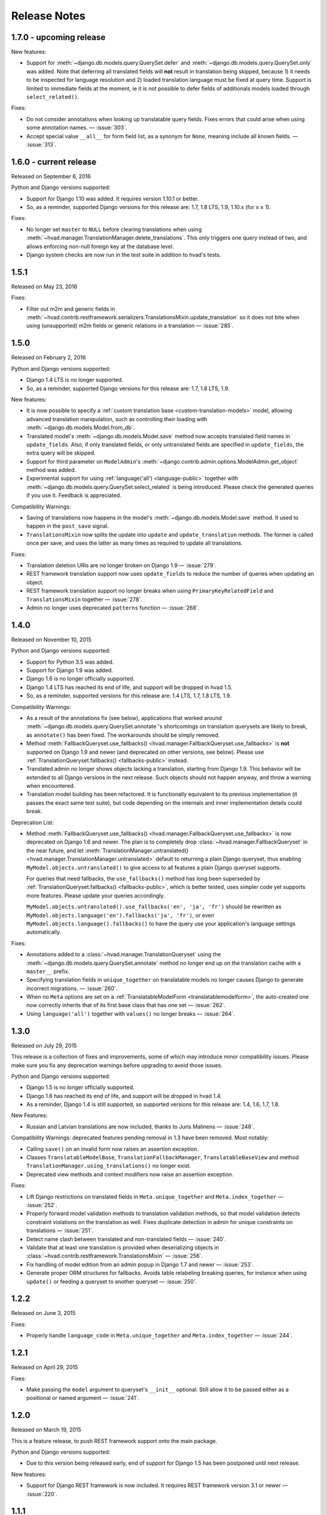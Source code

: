 #############
Release Notes
#############

*****************************
1.7.0 - upcoming release
*****************************

New features:

- Support for :meth:`~django.db.models.query.QuerySet.defer` and
  :meth:`~django.db.models.query.QuerySet.only` was added. Note that deferring
  all translated fields will **not** result in translation being skipped,
  because 1) it needs to be inspected for language resolution and 2) loaded
  translation language must be fixed at query time.
  Support is limited to immediate fields at the moment, ie it is not possible
  to defer fields of additionals models loaded through ``select_related()``.

Fixes:

- Do not consider annotations when looking up translatable query fields.
  Fixes errors that could arise when using some annotation names.
  — :issue:`303`.
- Accept special value ``__all__`` for form field list, as a synonym for ``None``,
  meaning include all known fields. — :issue:`313`.

*****************************
1.6.0 - current release
*****************************

Released on September 6, 2016

Python and Django versions supported:

- Support for Django 1.10 was added. It requires version 1.10.1 or better.
- So, as a reminder, supported Django versions for this release are: 1.7, 1.8 LTS, 1.9, 1.10.x (for x ≥ 1).

Fixes:

- No longer set ``master`` to ``NULL`` before clearing translations when using
  :meth:`~hvad.manager.TranslationManager.delete_translations`. This only
  triggers one query instead of two, and allows enforcing non-null foreign key
  at the database level.
- Django system checks are now run in the test suite in addition to hvad's tests.

.. release 1.5.1

*****************************
1.5.1
*****************************

Released on May 23, 2016

Fixes:

- Filter out m2m and generic fields in
  :meth:`~hvad.contrib.restframework.serializers.TranslationsMixin.update_translation`
  so it does not bite when using (unsupported) m2m fields or generic relations in a
  translation — :issue:`285`.

.. release 1.5.0

*****************************
1.5.0
*****************************

Released on February 2, 2016

Python and Django versions supported:

- Django 1.4 LTS is no longer supported.
- So, as a reminder, supported Django versions for this release are: 1.7, 1.8 LTS, 1.9.

New features:

- It is now possible to specify a :ref:`custom translation base <custom-translation-models>`
  model, allowing advanced translation manipulation, such as controlling their loading
  with :meth:`~django.db.models.Model.from_db`.
- Translated model's :meth:`~django.db.models.Model.save` method now accepts translated field
  names in ``update_fields``. Also, if only translated fields, or only untranslated fields
  are specified in ``update_fields``, the extra query will be skipped.
- Support for third parameter on ``ModelAdmin``'s
  :meth:`~django.contrib.admin.options.ModelAdmin.get_object` method was added.
- Experimental support for using :ref:`language('all') <language-public>` together with
  :meth:`~django.db.models.query.QuerySet.select_related` is being introduced. Please
  check the generated queries if you use it. Feedback is appreciated.

Compatibility Warnings:

- Saving of translations now happens in the model's :meth:`~django.db.models.Model.save` method.
  It used to happen in the ``post_save`` signal.
- ``TranslationsMixin`` now splits the update into ``update`` and ``update_translation`` methods.
  The former is called once per save, and uses the latter as many times as required to update
  all translations.

Fixes:

- Translation deletion URIs are no longer broken on Django 1.9 — :issue:`279`.
- REST framework translation support now uses ``update_fields`` to reduce the number of queries
  when updating an object.
- REST framework translation support no longer breaks when using ``PrimaryKeyRelatedField`` and
  ``TranslationsMixin`` together — :issue:`278`.
- Admin no longer uses deprecated ``patterns`` function — :issue:`268`.

.. release 1.4.0

*****************************
1.4.0
*****************************

Released on November 10, 2015

Python and Django versions supported:

- Support for Python 3.5 was added.
- Support for Django 1.9 was added.
- Django 1.6 is no longer officially supported.
- Django 1.4 LTS has reached its end of life, and support will be dropped in hvad 1.5.
- So, as a reminder, supported versions for this release are: 1.4 LTS, 1.7, 1.8 LTS, 1.9.

Compatibility Warnings:

- As a result of the annotations fix (see below), applications that worked around
  :meth:`~django.db.models.query.QuerySet.annotate`'s shortcomings on translation
  querysets are likely to break, as ``annotate()`` has been fixed. The
  workarounds should be simply removed.
- Method :meth:`FallbackQueryset.use_fallbacks() <hvad.manager.FallbackQueryset.use_fallbacks>`
  is **not** supported on Django 1.9 and newer (and deprecated on other versions, see
  below). Please use :ref:`TranslationQueryset.fallbacks() <fallbacks-public>` instead.
- Translated admin no longer shows objects lacking a translation, starting from
  Django 1.9. This behavior will be extended to all Django versions in the next release.
  Such objects should not happen anyway, and throw a warning when encountered.
- Translation model building has been refactored. It is functionally equivalent to its previous
  implementation (it passes the exact same test suite), but code depending on the internals
  and inner implementation details could break.

Deprecation List:

- Method :meth:`FallbackQueryset.use_fallbacks() <hvad.manager.FallbackQueryset.use_fallbacks>`
  is now deprecated on Django 1.6 and newer. The plan is to completely drop
  :class:`~hvad.manager.FallbackQueryset` in the near future, and let
  :meth:`TranslationManager.untranslated() <hvad.manager.TranslationManager.untranslated>`
  default to returning a plain Django queryset, thus enabling
  ``MyModel.objects.untranslated()`` to give access to all features a plain
  Django queryset supports.

  For queries that need fallbacks, the ``use_fallbacks()`` method has long been
  superseded by :ref:`TranslationQueryset.fallbacks() <fallbacks-public>`, which is
  better tested, uses simpler code yet supports more features.
  Please update your queries accordingly.

  ``MyModel.objects.untranslated().use_fallbacks('en', 'ja', 'fr')`` should be
  rewritten as ``MyModel.objects.language('en').fallbacks('ja', 'fr')``, or even
  ``MyModel.objects.language().fallbacks()`` to have the query use your application's
  language settings automatically.

Fixes:

- Annotations added to a :class:`~hvad.manager.TranslationQueryset` using the
  :meth:`~django.db.models.query.QuerySet.annotate` method no longer end up on
  the translation cache with a ``master__`` prefix.
- Specifying translation fields in ``unique_together`` on translatable models
  no longer causes Django to generate incorrect migrations. — :issue:`260`.
- When no ``Meta`` options are set on a :ref:`TranslatableModelForm <translatablemodelform>`,
  the auto-created one now correctly inherits that of its first base class that
  has one set — :issue:`262`.
- Using ``language('all')`` together with ``values()`` no longer breaks — :issue:`264`.

.. release 1.3.0

*****************************
1.3.0
*****************************

Released on July 29, 2015

This release is a collection of fixes and improvements, some of which may
introduce minor compatibility issues. Please make sure you fix any deprecation
warnings before upgrading to avoid those issues.

Python and Django versions supported:

- Django 1.5 is no longer officially supported.
- Django 1.6 has reached its end of life, and support will be dropped in hvad 1.4.
- As a reminder, Django 1.4 is still supported, so supported versions for this
  release are: 1.4, 1.6, 1.7, 1.8.

New Features:

- Russian and Latvian translations are now included, thanks to Juris Malinens — :issue:`248`.

Compatibility Warnings: deprecated features pending removal in 1.3 have been
removed. Most notably:

- Calling ``save()`` on an invalid form now raises an assertion exception.
- Classes ``TranslatableModelBase``, ``TranslationFallbackManager``,
  ``TranslatableBaseView`` and method ``TranslationManager.using_translations()``
  no longer exist.
- Deprecated view methods and context modifiers now raise an assertion exception.

Fixes:

- Lift Django restrictions on translated fields in ``Meta.unique_together`` and
  ``Meta.index_together`` — :issue:`252`.
- Properly forward model validation methods to translation validation methods, so
  that model validation detects constraint violations on the translation as well.
  Fixes duplicate detection in admin for unique constraints on translations — :issue:`251`.
- Detect name clash between translated and non-translated fields — :issue:`240`.
- Validate that at least one translation is provided when deserializing objects in
  :class:`~hvad.contrib.restframework.TranslationsMixin` — :issue:`256`.
- Fix handling of model edition from an admin popup in Django 1.7 and newer — :issue:`253`.
- Generate proper ORM structures for fallbacks. Avoids table relabeling breaking
  queries, for instance when using ``update()`` or feeding a queryset to another
  queryset — :issue:`250`.

.. release 1.2.2

*****************************
1.2.2
*****************************

Released on June 3, 2015

Fixes:

- Properly handle ``language_code`` in ``Meta.unique_together`` and
  ``Meta.index_together`` — :issue:`244`.

.. release 1.2.1

*****************************
1.2.1
*****************************

Released on April 29, 2015

Fixes:

- Make passing the ``model`` argument to queryset's ``__init__`` optional. Still
  allow it to be passed either as a positional or named argument — :issue:`241`.

.. release 1.2.0

*****************************
1.2.0
*****************************

Released on March 19, 2015

This is a feature release, to push REST framework support onto the main package.

Python and Django versions supported:

- Due to this version being released early, end of support for
  Django 1.5 has been postponed until next release.

New features:

- Support for Django REST framework is now included. It requires REST framework
  version 3.1 or newer — :issue:`220`.

.. release 1.1.1

*****************************
1.1.1
*****************************

Released on March 5, 2015

Fixes:

- Backwards compatibility issue in get_field implementation — :issue:`233`.
- Admin no longer breaks on models using another ``pk`` field than ``id`` — :issue:`231`.

.. release 1.1.0

*****************************
1.1.0
*****************************

Released on February 17, 2015

Python and Django versions supported:

- hvad now supports Django 1.8.
- Django 1.5 has reached its end of life, and support will be dropped in hvad 1.2.
  Note however that Django 1.4 will still be supported.

New features:

- It is now possible to use translated fields in the
  :attr:`~django.db.models.Options.unique_together` and
  :attr:`~django.db.models.Options.index_together` settings on
  :doc:`TranslatableModel <models>`. They cannot be mixed in a single constraint
  though, as table-spanning indexes are not supported by SQL databases.
- The :meth:`~django.db.models.query.QuerySet.annotate` method is now supported. Support
  is still basic for now: annotations may not access more than one level of relation.

Compatibility warnings:

- Internal module ``hvad.fieldtranslator`` was no longer used, and was incompatible with
  Django 1.8. It has been removed.
- Deprecated :meth:`~hvad.manager.TranslationManager.using_translations` has been removed.
  It can be safely replaced by :meth:`~hvad.manager.TranslationManager.language`.
- Deprecated :class:`~hvad.manager.TranslationFallbackManager` has been removed. Please
  use manager's :meth:`~hvad.manager.TranslationManager.untranslated` method instead.
- Deprecated :class:`~hvad.models.TranslatableModelBase` metaclass has been removed.
  Since release 0.5, hvad does not trigger metaclass conflicts anymore – :issue:`188`.
- Overriding the language in :meth:`QuerySet.get() <django.db.models.query.QuerySet.get>`
  and :meth:`QuerySet.filter() <django.db.models.query.QuerySet.filter>` was
  deprecated in release 0.5, and has now been removed. Either use the
  :meth:`~hvad.manager.TranslationManager.language` method to set the
  correct language, or specify
  :meth:`language('all') <hvad.manager.TranslationManager.language>` to filter
  manually through ``get`` and ``filter`` – :issue:`182`.
- ``TranslatableModel``'s Internal attribute ``_shared_field_names`` has been removed.

Deprecation list:

- Passing ``unique_together`` or ``index_together`` as a ``meta`` option on
  :class:`~hvad.models.TranslatedFields` is now deprecated and will be unsupported
  in release 1.3. Put them in the model's :djterm:`Meta <meta-options>`
  instead, alongside normal fields.
- Calling ``save()`` on an invalid :ref:`TranslatableModelForm <translatablemodelform>`
  is a bad practice and breaks on regular Django forms. This is now deprecated,
  and relevant checks will be removed in release 1.3. Please check the form is
  valid before saving it.
- Generic views in ``hvad.views`` have been refactored to follow Django generic
  view behaviors. As a result, several non-standard methods are now deprecated.
  Please replace them with their Django equivalents — check :issue:`225`.

.. release 1.0.0

*****************************
1.0.0
*****************************

Released on December 19, 2014

Python and Django versions supported:

- Django 1.3 is no longer supported.
- Python 2.6 is no longer supported. Though it is likely to work for the time
  being, it has been dropped from the tested setups.

New features:

- :ref:`TranslatableModelForm <translatablemodelform>` has been refactored to make
  its behavior more consistent. As a result, it exposes two distinct language
  selection modes, *normal* and *enforce*, and has a clear API for manually
  overriding the language — :issue:`221`.
- The new features of :func:`~django.forms.models.modelform_factory` introduced by
  Django 1.6 and 1.7 are now available on
  :ref:`translatable_modelform_factory <translatablemodelformfactory>` as
  well — :issue:`221`.
- :ref:`TranslationQueryset <TranslationQueryset-public>` now has a
  :ref:`fallbacks() <fallbacks-public>` method when running on
  Django 1.6 or newer, allowing the queryset to use fallback languages while
  retaining all its normal functionalities – :issue:`184`.
- Passing additional ``select`` items in method
  :meth:`~django.db.models.query.QuerySet.extra` is now supported. — :issue:`207`.
- It is now possible to use :ref:`TranslationQueryset <TranslationQueryset-public>`
  as default queryset for translatable models. — :issue:`207`.
- A lot of tests have been added, hvad now has 100% coverage on its core modules.
  Miscellaneous glitches found in this process were fixed.
- Added MySQL to tested database backends on Python 2.7.

Compatibility warnings:

- :ref:`TranslatableModelForm <translatablemodelform>` has been refactored to make
  its behavior more consistent. The core API has not changed, but edge cases are
  now clearly specified and some inconsistencies have disappeared, which could
  create issues, especially:

  - Direct use of the form class, without passing through the
    :ref:`factory method <translatablemodelformfactory>`. This used to have an
    unspecified behavior regarding language selection. Behavior is now
    well-defined. Please ensure it works the way you expect it to.

Fixes:

- :ref:`TranslatableModelForm <translatablemodelform>`'s
  :meth:`~django.forms.Form.clean` can now return `None` as per the new semantics
  introduced in Django 1.7. — :issue:`217`.
- Using ``Q object`` logical combinations or
  :meth:`~django.db.models.query.QuerySet.exclude` on a translation-aware
  manager returned by :func:`~hvad.utils.get_translation_aware_manager` no longer
  yields wrong results.
- Method :meth:`~django.db.models.query.QuerySet.get_or_create` now properly deals
  with Django 1.6-style transactions.

.. release 0.5.2

*****************************
0.5.2
*****************************

Released on November 8, 2014

Fixes:

- Admin does not break anymore on M2M fields on latest Django versions. — :issue:`212`.
- Related fields's :meth:`~django.db.models.fields.related.RelatedManager.clear`
  method now works properly (it used to break on MySQL, and was inefficient on
  other engines) — :issue:`212`.

.. release 0.5.1

*****************************
0.5.1
*****************************

Released on October 24, 2014

Fixes:

- Ecountering a regular (un-translatable) model in a deep `select_related` does
  not break anymore. — :issue:`206`.
- Language tabs URI are now correctly generated when changelist filters are used.
  — :issue:`203`.
- Admin language tab selection is no longer lost when change filters are active.
  — :issue:`202`.

.. release 0.5.0

*****************************
0.5.0
*****************************

Released on September 11, 2014

New features:

- New :ref:`translationformset_factory <translationformset>` and its companion
  :class:`~hvad.forms.BaseTranslationFormSet` allow building a formset to work
  on an instance's translations. Please have at look at its detailed
  :ref:`documentation <translationformset>` – :issue:`157`.
- Method :meth:`~hvad.manager.TranslationQueryset.language` now accepts the
  special value ``'all'``, allowing the query to consider all translations – :issue:`181`.
- Django 1.6+'s new :meth:`~django.db.models.query.QuerySet.datetimes` method is
  now available on :class:`~hvad.manager.TranslationQueryset` too – :issue:`175`.
- Django 1.6+'s new :meth:`~django.db.models.query.QuerySet.earliest` method is
  now available on :class:`~hvad.manager.TranslationQueryset`.
- Calls to :meth:`~hvad.manager.TranslationQueryset.language`, passing ``None``
  to use the current language now defers language resolution until the query is
  evaluated. It can now be used in form definitions directly, for instance for
  passing a custom queryset to :class:`~django.forms.ModelChoiceField` – :issue:`171`.
- Similarly, :meth:`~hvad.manager.FallbackQueryset.use_fallbacks` can now be
  passed ``None`` as one of the fallbacks, and it will be replaced with current
  language at query evaluation time.
- All queryset classes used by :class:`~hvad.manager.TranslationManager` can now
  be customized thanks to the new :attr:`~hvad.manager.TranslationManager.fallback_class`
  and :attr:`~hvad.manager.TranslationManager.default_class` attributes.
- Abstract models are now supported. The concrete class must still declare a
  :class:`~hvad.models.TranslatedFields` instance, but it can be empty – :issue:`180`.
- Django-hvad messages are now available in Italian – :issue:`178`.
- The :attr:`Meta.ordering <django.db.models.Options.ordering>` model setting
  is now supported on translatable models. It accepts both translated and shared
  fields – :issue:`185`, :issue:`12`.
- The :meth:`~hvad.manager.TranslationQueryset.select_related` method is no longer
  limited to 1 level depth – :issue:`192`.
- The :meth:`~hvad.manager.TranslationQueryset.select_related` method semantics
  is now consistent with that of regular querysets. It supports passing ``None``
  to clear the list and mutiple calls mimic Django behavior. That is: cumulative
  starting from Django 1.7 and substitutive before – :issue:`192`.

Deprecation list:

- The deprecated ``nani`` module was removed.
- Method :meth:`~hvad.manager.TranslationManager.using_translations` is now deprecated.
  It can be safely replaced by :meth:`~hvad.manager.TranslationManager.language`
  with no arguments.
- Setting ``NANI_TABLE_NAME_SEPARATOR`` was renamed to ``HVAD_TABLE_NAME_SEPARATOR``.
  Using the old name will still work for now, but issue a deprecation warning,
  and get removed in next version.
- CSS class ``nani-language-tabs`` in admin templates was renamed to
  ``hvad-language-tabs``. Entities will bear both classes until next version.
- Private ``_real_manager`` and ``_fallback_manager`` attributes of
  :class:`~hvad.manager.TranslationQueryset` have been removed as the indirection
  served no real purpose.
- The :class:`~hvad.manager.TranslationFallbackManager` is deprecated and will
  be removed in next release. Please use manager's
  :meth:`~hvad.manager.TranslationManager.untranslated` method instead.
- The :class:`~hvad.models.TranslatableModelBase` metaclass is no longer
  necessary and will be removed in next release. hvad no longer triggers metaclass
  conflicts and ``TranslatableModelBase`` can be safely dropped – :issue:`188`.
- Overriding the language in :meth:`QuerySet.get() <django.db.models.query.QuerySet.get>`
  and :meth:`QuerySet.filter() <django.db.models.query.QuerySet.filter>` is now
  deprecated. Either use the :meth:`~hvad.manager.TranslationManager.language`
  method to set the correct language, or specify
  :meth:`language('all') <hvad.manager.TranslationManager.language>` to filter
  manually through ``get`` and ``filter`` – :issue:`182`.

Fixes:

- Method :meth:`~django.db.models.query.QuerySet.latest` now works when passed
  no field name, properly getting the field name from the model's
  :attr:`Meta.get_latest_by <django.db.models.Options.get_latest_by>` option.
- :class:`~hvad.manager.FallbackQueryset` now leverages the better control on
  queries allowed in Django 1.6 and newer to use only one query to resolve
  fallbacks. Old behavior can be forced by adding ``HVAD_LEGACY_FALLBACKS = True``
  to your settings.
- Assigning value to translatable foreign keys through its ``_id`` field no
  longer results in assigned value being ignored – :issue:`193`.
- Tests were refactored to fully support PostgreSQL – :issue:`194`

.. release 0.4.1

*****************************
0.4.1
*****************************

Released on June 1, 2014

Fixes:

- Translations no longer remain in database when deleted depending on
  the query that deleted them – :issue:`183`.
- :meth:`~hvad.models.TranslatableModel.get_available_languages` now
  uses translations if they were prefetched with
  :meth:`~django.db.models.query.QuerySet.prefetch_related`.  Especially, using
  :meth:`~hvad.admin.TranslatableAdmin.all_translations` in
  :attr:`~django.contrib.admin.ModelAdmin.list_display` no longer results in one
  query per item, as long as translations were prefetched –
  :issue:`179`, :issue:`97`.


.. release 0.4.0

*****************************
0.4.0
*****************************

Released on May 19, 2014

New Python and Django versions supported:

- django-hvad now supports Django 1.7 running on Python 2.7, 3.3 and 3.4.
- django-hvad now supports Django 1.6 running on Python 2.7 and 3.3.

New features:

- :class:`~hvad.manager.TranslationManager`'s queryset class can now be overriden by
  setting its :attr:`~hvad.manager.TranslationManager.queryset_class` attribute.
- Proxy models can be used with django-hvad. This is a new feature, please
  use with caution and report any issue on github.
- :class:`~hvad.admin.TranslatableAdmin`'s list display now has direct links
  to each available translation.
- Instance's translated fields are now available to the model's
  :meth:`~django.db.models.Model.save` method when saving a
  :class:`~hvad.forms.TranslatableModelForm`.
- Accessing a translated field on an untranslated instance will now raise an
  :exc:`~exceptions.AttributeError` with a helpful message instead of letting the
  exception bubble up from the ORM.
- Method :meth:`~hvad.manager.TranslationQueryset.in_bulk` is now available on
  :class:`~hvad.manager.TranslationQueryset`.

Deprecation list:

- Catching :exc:`~django.core.exceptions.ObjectDoesNotExist` when accessing
  a translated field on an instance is deprecated. In case no translation
  is loaded and none exists in database for current language, an
  :exc:`~exceptions.AttributeError` is raised instead. For the transition,
  both are supported until next release.

Removal of the old ``'nani'`` aliases was postponed until next release.

Fixes:

- Fixed an issue where :class:`~hvad.admin.TranslatableAdmin` could overwrite the
  wrong language while saving a form.
- :meth:`~hvad.models.TranslatableModel.lazy_translation_getter` now tries
  translations in :setting:`LANGUAGES` order once it has failed with current
  language and site's main :setting:`LANGUAGE_CODE`.
- No more deprecation warnings when importing only from ``hvad``.
- :class:`~hvad.admin.TranslatableAdmin` now generates relative URLs instead
  of absolute ones, enabling it to work behind reverse proxies.
- django-hvad does not depend on the default manager being named
  'objects' anymore.
- Q objects now work properly with :class:`~hvad.manager.TranslationQueryset`.

.. release-0.3

*****************************
0.3
*****************************

New Python and Django versions supported:

- django-hvad now supports Django 1.5 running on Python 2.6 and 2.6.

Deprecation list:

- Dropped support for django 1.2.
- In next release, the old 'nani' module will be removed.


.. release-0.2

*****************************
0.2
*****************************

The package is now called 'hvad'. Old imports should result in an import error.

Fixed django 1.4 support

Fixed a number of minor issues



.. release-0.1.4

*****************************
0.1.4 (Alpha)
*****************************

Released on November 29, 2011

- Introduces :meth:`lazy_translation_getter`


.. release-0.1.3

*****************************
0.1.3 (Alpha)
*****************************

Released on November 8, 2011

- A new setting was introduced to configure the table name separator, ``NANI_TABLE_NAME_SEPARATOR``.

  .. note::

       If you upgrade from an earlier version, you'll have to rename your tables yourself (the general template is
       ``appname_modelname_translation``) or set ``NANI_TABLE_NAME_SEPARATOR`` to the empty string in your settings (which
       was the implicit default until 0.1.0)

.. release-0.0.4

*****************************
0.0.4 (Alpha)
*****************************

.. release-0.0.3

*************
0.0.3 (Alpha)
*************

Released on May 26, 2011.

* Replaced our ghetto fallback querying code with a simplified version of the
  logic used in Bert Constantins `django-polymorphic`_, all credit for our now
  better FallbackQueryset code goes to him.
* Replaced all JSON fixtures for testing with Python fixtures, to keep tests
  maintainable.
* Nicer language tabs in admin thanks to the amazing help of Angelo Dini.
* Ability to delete translations from the admin.
* Changed hvad.admin.TranslatableAdmin.get_language_tabs signature.
* Removed tests from egg.
* Fixed some tests possibly leaking client state information.
* Fixed a critical bug in hvad.forms.TranslatableModelForm where attempting to
  save a translated model with a relation (FK) would cause IntegrityErrors when
  it's a new instance.
* Fixed a critical bug in hvad.models.TranslatableModelBase where certain field
  types on models would break the metaclass. (Many thanks to Kristian
  Oellegaard for the fix)
* Fixed a bug that prevented abstract TranslatableModel subclasses with no
  translated fields.


.. release-0.0.2

*************
0.0.2 (Alpha)
*************

Released on May 16, 2011.

* Removed language code field from admin.
* Fixed admin 'forgetting' selected language when editing an instance in another
  language than the UI language in admin.


.. release-0.0.1

*************
0.0.1 (Alpha)
*************

Released on May 13, 2011.

* First release, for testing purposes only.


.. _django-polymorphic: https://github.com/bconstantin/django_polymorphic
.. _github repository: https://github.com/KristianOellegaard/django-hvad
.. _packaged release: https://pypi.python.org/pypi/django-hvad
